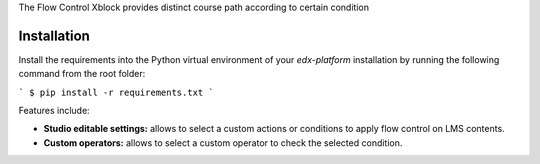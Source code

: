 The Flow Control Xblock provides distinct
course path according to certain condition


Installation
------------

Install the requirements into the Python virtual environment of your
`edx-platform` installation by running the following command from the
root folder:

```
$ pip install -r requirements.txt
```

Features include:

* **Studio editable settings:** allows to select a custom actions or
  conditions to apply flow control on LMS contents.
* **Custom operators:** allows to select a custom operator
  to check the selected condition.




